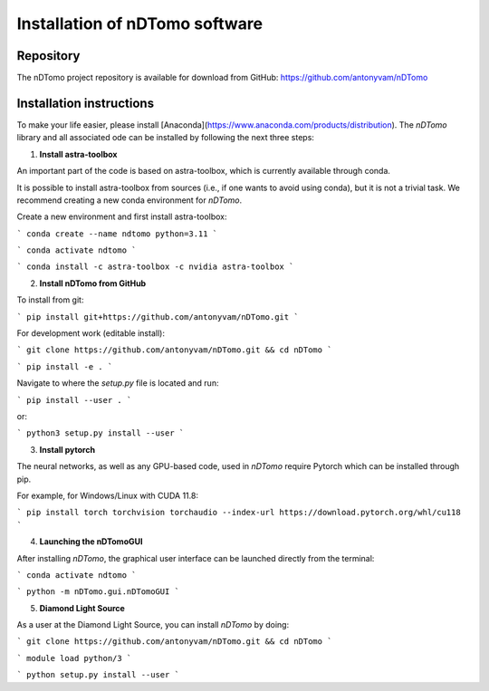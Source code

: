 Installation of nDTomo software
-------------------------------

Repository
^^^^^^^^^^
The nDTomo project repository is available for download from GitHub: 
https://github.com/antonyvam/nDTomo

Installation instructions
^^^^^^^^^^^^^^^^^^^^^^^^^

To make your life easier, please install [Anaconda](https://www.anaconda.com/products/distribution). The `nDTomo` library and all associated ode can be installed by following the next three steps:

1. **Install astra-toolbox**

An important part of the code is based on astra-toolbox, which is currently available through conda.

It is possible to install astra-toolbox from sources (i.e., if one wants to avoid using conda), but it is not a trivial task. We recommend creating a new conda environment for `nDTomo`.

Create a new environment and first install astra-toolbox:

```
conda create --name ndtomo python=3.11
```

```
conda activate ndtomo
```

```
conda install -c astra-toolbox -c nvidia astra-toolbox
```

2. **Install nDTomo from GitHub**

To install from git:

```
pip install git+https://github.com/antonyvam/nDTomo.git
```

For development work (editable install):

```
git clone https://github.com/antonyvam/nDTomo.git && cd nDTomo
```

```
pip install -e .
```

Navigate to where the `setup.py` file is located and run:

```
pip install --user .
```

or:

```
python3 setup.py install --user
```

3. **Install pytorch**

The neural networks, as well as any GPU-based code, used in `nDTomo` require Pytorch which can be installed through pip.

For example, for Windows/Linux with CUDA 11.8:

```
pip install torch torchvision torchaudio --index-url https://download.pytorch.org/whl/cu118
```

4. **Launching the nDTomoGUI**

After installing `nDTomo`, the graphical user interface can be launched directly from the terminal:

```
conda activate ndtomo
```

```
python -m nDTomo.gui.nDTomoGUI
```

5. **Diamond Light Source**

As a user at the Diamond Light Source, you can install `nDTomo` by doing:

```
git clone https://github.com/antonyvam/nDTomo.git && cd nDTomo
```

```
module load python/3
```

```
python setup.py install --user
```


